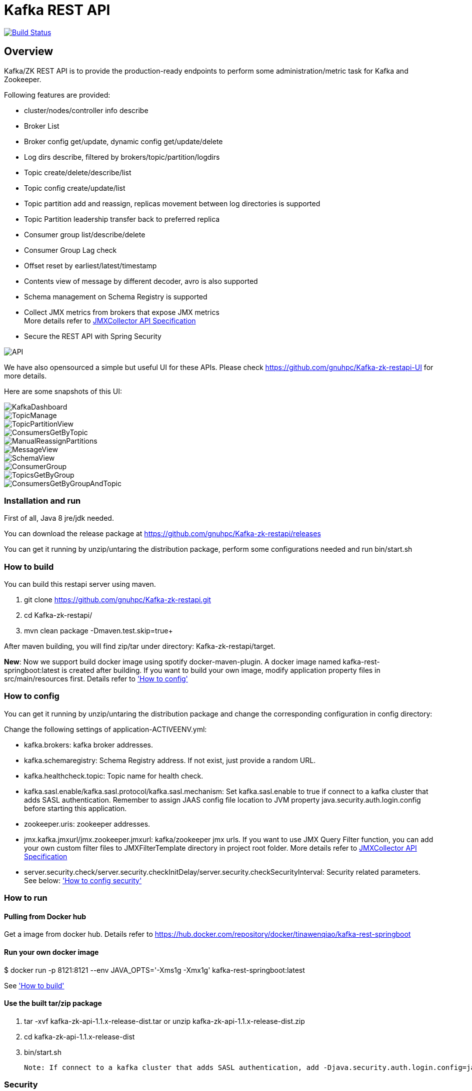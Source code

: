 = Kafka REST API

image:https://travis-ci.org/gnuhpc/Kafka-zk-restapi.svg?branch=master["Build Status", link="https://travis-ci.org/gnuhpc/Kafka-zk-restapi"]

[[_overview]]
== Overview
Kafka/ZK REST API is to provide the production-ready endpoints to perform some administration/metric task for Kafka and Zookeeper.

// tag::base-t[]
.Following features are provided:
* cluster/nodes/controller info describe
* Broker List
* Broker config get/update, dynamic config get/update/delete
* Log dirs describe, filtered by brokers/topic/partition/logdirs
* Topic create/delete/describe/list
* Topic config create/update/list
* Topic partition add and reassign, replicas movement between log directories is supported
* Topic Partition leadership transfer back to preferred replica
* Consumer group list/describe/delete
* Consumer Group Lag check
* Offset reset by earliest/latest/timestamp
* Contents view of message by different decoder, avro is also supported
* Schema management on Schema Registry is supported
* Collect JMX metrics from brokers that expose JMX metrics +
  More details refer to https://github.com/gnuhpc/Kafka-zk-restapi/blob/master/docs/JMXCollector.adoc[JMXCollector API Specification]
* Secure the REST API with Spring Security
// end::base-t[]

image::https://raw.githubusercontent.com/gnuhpc/Kafka-zk-restapi/master/pics/ShowApi.png[API]


We have also opensourced a simple but useful UI for these APIs. Please check https://github.com/gnuhpc/Kafka-zk-restapi-UI for more details.

Here are some snapshots of this UI:

image::https://github.com/gnuhpc/Kafka-zk-restapi-UI/blob/master/screenshots/KafkaDashboard.png[KafkaDashboard]
image::https://github.com/gnuhpc/Kafka-zk-restapi-UI/blob/master/screenshots/TopicManage.png[TopicManage]
image::https://github.com/gnuhpc/Kafka-zk-restapi-UI/blob/master/screenshots/TopicPartitionView.png[TopicPartitionView]
image::https://github.com/gnuhpc/Kafka-zk-restapi-UI/blob/master/screenshots/ConsumersGetByTopic.png[ConsumersGetByTopic]
image::https://github.com/gnuhpc/Kafka-zk-restapi-UI/blob/master/screenshots/ManualReassignPartitions.png[ManualReassignPartitions]
image::https://github.com/gnuhpc/Kafka-zk-restapi-UI/blob/master/screenshots/MessageView.png[MessageView]
image::https://github.com/gnuhpc/Kafka-zk-restapi-UI/blob/master/screenshots/SchemaView.png[SchemaView]
image::https://github.com/gnuhpc/Kafka-zk-restapi-UI/blob/master/screenshots/ConsumerGroup.png[ConsumerGroup]
image::https://github.com/gnuhpc/Kafka-zk-restapi-UI/blob/master/screenshots/TopicsGetByGroup.png[TopicsGetByGroup]
image::https://github.com/gnuhpc/Kafka-zk-restapi-UI/blob/master/screenshots/ConsumersGetByGroupAndTopic.png[ConsumersGetByGroupAndTopic]


=== Installation and run
First of all, Java 8 jre/jdk needed.

You can download the release package at
https://github.com/gnuhpc/Kafka-zk-restapi/releases

You can get it running by unzip/untaring the distribution package, perform some configurations needed and run bin/start.sh

=== How to build 

You can build this restapi server using maven.

. git clone https://github.com/gnuhpc/Kafka-zk-restapi.git +
. cd Kafka-zk-restapi/ +
. mvn clean package -Dmaven.test.skip=true+

After maven building, you will find zip/tar under directory: Kafka-zk-restapi/target.

**New**:
Now we support build docker image using spotify docker-maven-plugin.
A docker image named kafka-rest-springboot:latest is created after building. If you want
to build your own image, modify application property files in src/main/resources first.
Details refer to <<_How to config,'How to config'>>

=== How to config
You can get it running by unzip/untaring the distribution package and change the corresponding configuration in config directory:

Change the following settings of application-ACTIVEENV.yml:

* kafka.brokers: kafka broker addresses.
* kafka.schemaregistry: Schema Registry address. If not exist, just provide a random URL.
* kafka.healthcheck.topic: Topic name for health check.
* kafka.sasl.enable/kafka.sasl.protocol/kafka.sasl.mechanism: Set kafka.sasl.enable to true if connect to a kafka cluster that adds SASL authentication.
Remember to assign JAAS config file location to JVM property java.security.auth.login.config before starting this application.
* zookeeper.uris: zookeeper addresses.
* jmx.kafka.jmxurl/jmx.zookeeper.jmxurl: kafka/zookeeper jmx urls. If you want to use JMX Query Filter function, you can add your own custom filter files to JMXFilterTemplate directory in project root folder.
More details refer to https://github.com/gnuhpc/Kafka-zk-restapi/blob/master/docs/JMXCollector.adoc[JMXCollector API Specification]
* server.security.check/server.security.checkInitDelay/server.security.checkSecurityInterval: Security related parameters.
See below: <<_security,'How to config security'>>

=== How to run
==== Pulling from Docker hub
Get a image from docker hub. Details refer to https://hub.docker.com/repository/docker/tinawenqiao/kafka-rest-springboot


==== Run your own docker image

$ docker run -p 8121:8121 --env JAVA_OPTS='-Xms1g -Xmx1g' kafka-rest-springboot:latest

See <<_How to build,'How to build'>>

==== Use the built tar/zip package
. tar -xvf kafka-zk-api-1.1.x-release-dist.tar
  or
  unzip kafka-zk-api-1.1.x-release-dist.zip
. cd kafka-zk-api-1.1.x-release-dist
. bin/start.sh

 Note: If connect to a kafka cluster that adds SASL authentication, add -Djava.security.auth.login.config=jaas.conf to JVM property.

[[_security]]
=== Security
Public REST services without access control make the sensitive data under risk.Then we provide a simple authentication mechanism using Spring Security.
In order to make the project lighter, we use yml file to store user information, not using database.

Follow the steps to enable security feature：

Step 1：Modify the application config file and set server.security.check to true. +

* server.security.check:
  ** True: Add security for the API. Clients can access the API with valid username and password stored in security.yml, or the Swagger UI(http://127.0.0.1:8121/api) is only
                        allowed to access.
  ** False: All the endpoints can be accessed without authentication.
* server.security.checkInitDelay: The number of seconds of init delay for the timing thread to check the security file.
* server.security.checkSecurityInterval: The number of seconds of check interval for the timing thread to check the security file.

Step 2: Make sure security/security.yml exist in application root folder.

Step 3: Use user controller API to add user to security file security/security.yml. +
**Notice**:

* The first user should be added manually. Password need to be encoded using bcrypt before saving to the yml file.For convenience, we provide CommonUtils to encode the password.
* No need to restart server after adding new user or update user info. Timing thread introduced in Step 1 will refresh the user list according to your settings.

=== Support Kafka Version Information
Currently, this rest api (master branch) supports Kafka 1.1.1 brokers. The master branch is the most active branch.

*For other version of kafka rather than 1.1.1, please checkout the coresponding branch by calling the command:*

git clone -b BRANCHNAME https://github.com/gnuhpc/Kafka-zk-restapi.git

=== URI scheme
[%hardbreaks]
__Host__ : localhost:8121
__BasePath__ : /

You can access Swagger-UI by accessing http://127.0.0.1:8121/api


=== https://github.com/gnuhpc/Kafka-zk-restapi/blob/master/docs/paths.adoc[API LIST for 1.1.1]


* kafka-controller : Kafka Api
* zookeeper-controller : Zookeeper Api
* collector-controller : JMX Metric Collector Api
* user-controller : User management Api


=== https://github.com/gnuhpc/Kafka-zk-restapi/blob/master/docs/definitions.adoc[Data Model Definitions for 1.1.1]


=== Version information
[%hardbreaks]
__Version__ : 1.1.1


=== Contact information
[%hardbreaks]
__Contact__ : gnuhpc
__Contact Email__ : gnuhpc@gmail.com
__Github__ : https://github.com/gnuhpc
__Github__ : https://github.com/tinawenqiao


